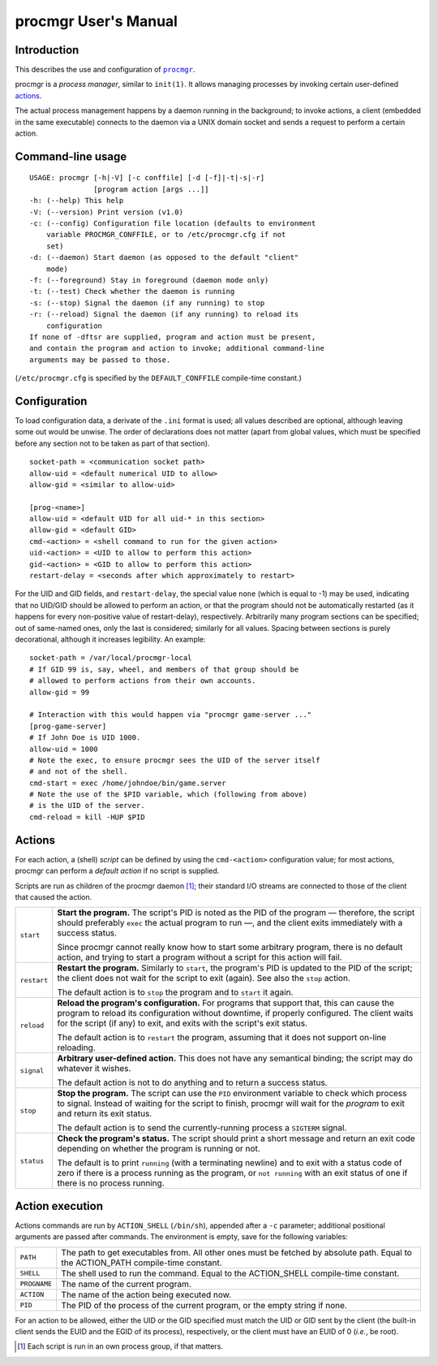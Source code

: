 =====================
procmgr User's Manual
=====================

Introduction
============

This describes the use and configuration of |procmgr|_.

procmgr is a *process manager*, similar to ``init(1)``. It allows managing
processes by invoking certain user-defined actions_.

The actual process management happens by a daemon running in the background;
to invoke actions, a client (embedded in the same executable) connects to
the daemon via a UNIX domain socket and sends a request to perform a certain
action.

Command-line usage
==================

::

    USAGE: procmgr [-h|-V] [-c conffile] [-d [-f]|-t|-s|-r]
                   [program action [args ...]]
    -h: (--help) This help
    -V: (--version) Print version (v1.0)
    -c: (--config) Configuration file location (defaults to environment
        variable PROCMGR_CONFFILE, or to /etc/procmgr.cfg if not
        set)
    -d: (--daemon) Start daemon (as opposed to the default "client"
        mode)
    -f: (--foreground) Stay in foreground (daemon mode only)
    -t: (--test) Check whether the daemon is running
    -s: (--stop) Signal the daemon (if any running) to stop
    -r: (--reload) Signal the daemon (if any running) to reload its
        configuration
    If none of -dftsr are supplied, program and action must be present,
    and contain the program and action to invoke; additional command-line
    arguments may be passed to those.

(``/etc/procmgr.cfg`` is specified by the ``DEFAULT_CONFFILE`` compile-time
constant.)

Configuration
=============

To load configuration data, a derivate of the ``.ini`` format is used; all
values described are optional, although leaving some out would be unwise.
The order of declarations does not matter (apart from global values, which
must be specified before any section not to be taken as part of that
section).

::

    socket-path = <communication socket path>
    allow-uid = <default numerical UID to allow>
    allow-gid = <similar to allow-uid>

    [prog-<name>]
    allow-uid = <default UID for all uid-* in this section>
    allow-gid = <default GID>
    cmd-<action> = <shell command to run for the given action>
    uid-<action> = <UID to allow to perform this action>
    gid-<action> = <GID to allow to perform this action>
    restart-delay = <seconds after which approximately to restart>

For the UID and GID fields, and ``restart-delay``, the special value ``none``
(which is equal to -1) may be used, indicating that no UID/GID should be
allowed to perform an action, or that the program should not be
automatically restarted (as it happens for every non-positive value of
restart-delay), respectively.
Arbitrarily many program sections can be specified; out of same-named
ones, only the last is considered; similarly for all values. Spacing
between sections is purely decorational, although it increases legibility.
An example::

    socket-path = /var/local/procmgr-local
    # If GID 99 is, say, wheel, and members of that group should be
    # allowed to perform actions from their own accounts.
    allow-gid = 99

    # Interaction with this would happen via "procmgr game-server ..."
    [prog-game-server]
    # If John Doe is UID 1000.
    allow-uid = 1000
    # Note the exec, to ensure procmgr sees the UID of the server itself
    # and not of the shell.
    cmd-start = exec /home/johndoe/bin/game.server
    # Note the use of the $PID variable, which (following from above)
    # is the UID of the server.
    cmd-reload = kill -HUP $PID

Actions
=======

For each action, a (shell) *script* can be defined by using the
``cmd-<action>`` configuration value; for most actions, procmgr can perform
a *default action* if no script is supplied.

Scripts are run as children of the procmgr daemon [1]_; their standard I/O
streams are connected to those of the client that caused the action.

=========== =================================================================
``start``   **Start the program.** The script's PID is noted as the PID of
            the program — therefore, the script should preferably ``exec``
            the actual program to run —, and the client exits immediately
            with a success status.

            Since procmgr cannot really know how to start some arbitrary
            program, there is no default action, and trying to start a
            program without a script for this action will fail.
``restart`` **Restart the program.** Similarly to ``start``, the program's
            PID is updated to the PID of the script; the client does not wait
            for the script to exit (again). See also the ``stop`` action.

            The default action is to ``stop`` the program and to ``start`` it
            again.
``reload``  **Reload the program's configuration.** For programs that support
            that, this can cause the program to reload its configuration
            without downtime, if properly configured. The client waits for
            the script (if any) to exit, and exits with the script's exit
            status.

            The default action is to ``restart`` the program, assuming that
            it does not support on-line reloading.
``signal``  **Arbitrary user-defined action.** This does not have any
            semantical binding; the script may do whatever it wishes.

            The default action is not to do anything and to return a success
            status.
``stop``    **Stop the program.** The script can use the ``PID`` environment
            variable to check which process to signal. Instead of waiting for
            the script to finish, procmgr will wait for the *program* to exit
            and return its exit status.

            The default action is to send the currently-running process a
            ``SIGTERM`` signal.
``status``  **Check the program's status.** The script should print a short
            message and return an exit code depending on whether the program
            is running or not.

            The default is to print ``running`` (with a terminating newline)
            and to exit with a status code of zero if there is a process
            running as the program, or ``not running`` with an exit status of
            one if there is no process running.
=========== =================================================================

Action execution
================

Actions commands are run by ``ACTION_SHELL`` (``/bin/sh``), appended after
a ``-c`` parameter; additional positional arguments are passed after
commands. The environment is empty, save for the following variables:

============ ================================================================
``PATH``     The path to get executables from. All other ones must be fetched
             by absolute path. Equal to the ACTION_PATH compile-time
             constant.
``SHELL``    The shell used to run the command. Equal to the ACTION_SHELL
             compile-time constant.
``PROGNAME`` The name of the current program.
``ACTION``   The name of the action being executed now.
``PID``      The PID of the process of the current program, or the empty
             string if none.
============ ================================================================

For an action to be allowed, either the UID or the GID specified must match
the UID or GID sent by the client (the built-in client sends the EUID and the
EGID of its process), respectively, or the client must have an EUID of 0
(*i.e.*, be root).

.. [1] Each script is run in an own process group, if that matters.

.. |procmgr| replace:: ``procmgr``
.. _procmgr: https://github.com/CylonicRaider/procmgr
